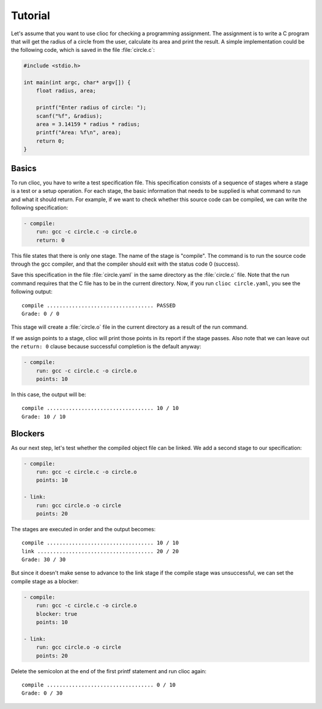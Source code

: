 Tutorial
========

Let's assume that you want to use clioc for checking a programming assignment.
The assignment is to write a C program that will get the radius of a circle
from the user, calculate its area and print the result. A simple implementation
could be the following code, which is saved in the file :file:`circle.c`:

.. code-block:: c

   #include <stdio.h>

   int main(int argc, char* argv[]) {
       float radius, area;

       printf("Enter radius of circle: ");
       scanf("%f", &radius);
       area = 3.14159 * radius * radius;
       printf("Area: %f\n", area);
       return 0;
   }

Basics
------

To run clioc, you have to write a test specification file. This specification
consists of a sequence of stages where a stage is a test or a setup operation.
For each stage, the basic information that needs to be supplied is what
command to run and what it should return. For example, if we want to check
whether this source code can be compiled, we can write the following
specification:

.. code-block:: yaml

   - compile:
       run: gcc -c circle.c -o circle.o
       return: 0

This file states that there is only one stage. The name of the stage is
"compile". The command is to run the source code through the gcc compiler,
and that the compiler should exit with the status code 0 (success).

Save this specification in the file :file:`circle.yaml` in the same
directory as the :file:`circle.c` file. Note that the run command requires
that the C file has to be in the current directory. Now, if you run
``clioc circle.yaml``, you see the following output::

   compile .................................. PASSED
   Grade: 0 / 0

This stage will create a :file:`circle.o` file in the current directory
as a result of the run command.

If we assign points to a stage, clioc will print those points in its report
if the stage passes. Also note that we can leave out the ``return: 0``
clause because successful completion is the default anyway:

.. code-block:: yaml

   - compile:
       run: gcc -c circle.c -o circle.o
       points: 10

In this case, the output will be::

   compile .................................. 10 / 10
   Grade: 10 / 10

Blockers
--------

As our next step, let's test whether the compiled object file can be linked.
We add a second stage to our specification:

.. code-block:: yaml

   - compile:
       run: gcc -c circle.c -o circle.o
       points: 10

   - link:
       run: gcc circle.o -o circle
       points: 20

The stages are executed in order and the output becomes::

   compile .................................. 10 / 10
   link ..................................... 20 / 20
   Grade: 30 / 30

But since it doesn't make sense to advance to the link stage if the compile
stage was unsuccessful, we can set the compile stage as a blocker:

.. code-block:: yaml

   - compile:
       run: gcc -c circle.c -o circle.o
       blocker: true
       points: 10

   - link:
       run: gcc circle.o -o circle
       points: 20

Delete the semicolon at the end of the first printf statement and run clioc
again::

   compile .................................. 0 / 10
   Grade: 0 / 30
